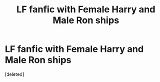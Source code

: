 #+TITLE: LF fanfic with Female Harry and Male Ron ships

* LF fanfic with Female Harry and Male Ron ships
:PROPERTIES:
:Score: 1
:DateUnix: 1520277281.0
:DateShort: 2018-Mar-05
:FlairText: Request
:END:
[deleted]

